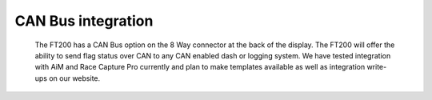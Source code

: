 =======================
CAN Bus integration
=======================

    The FT200 has a CAN Bus option on the 8 Way connector at the back of the display. The FT200 will offer the ability to send flag status over CAN to any CAN enabled dash or logging system. We have tested integration with AiM and Race Capture Pro currently and plan to make templates available as well as integration write-ups on our website.
